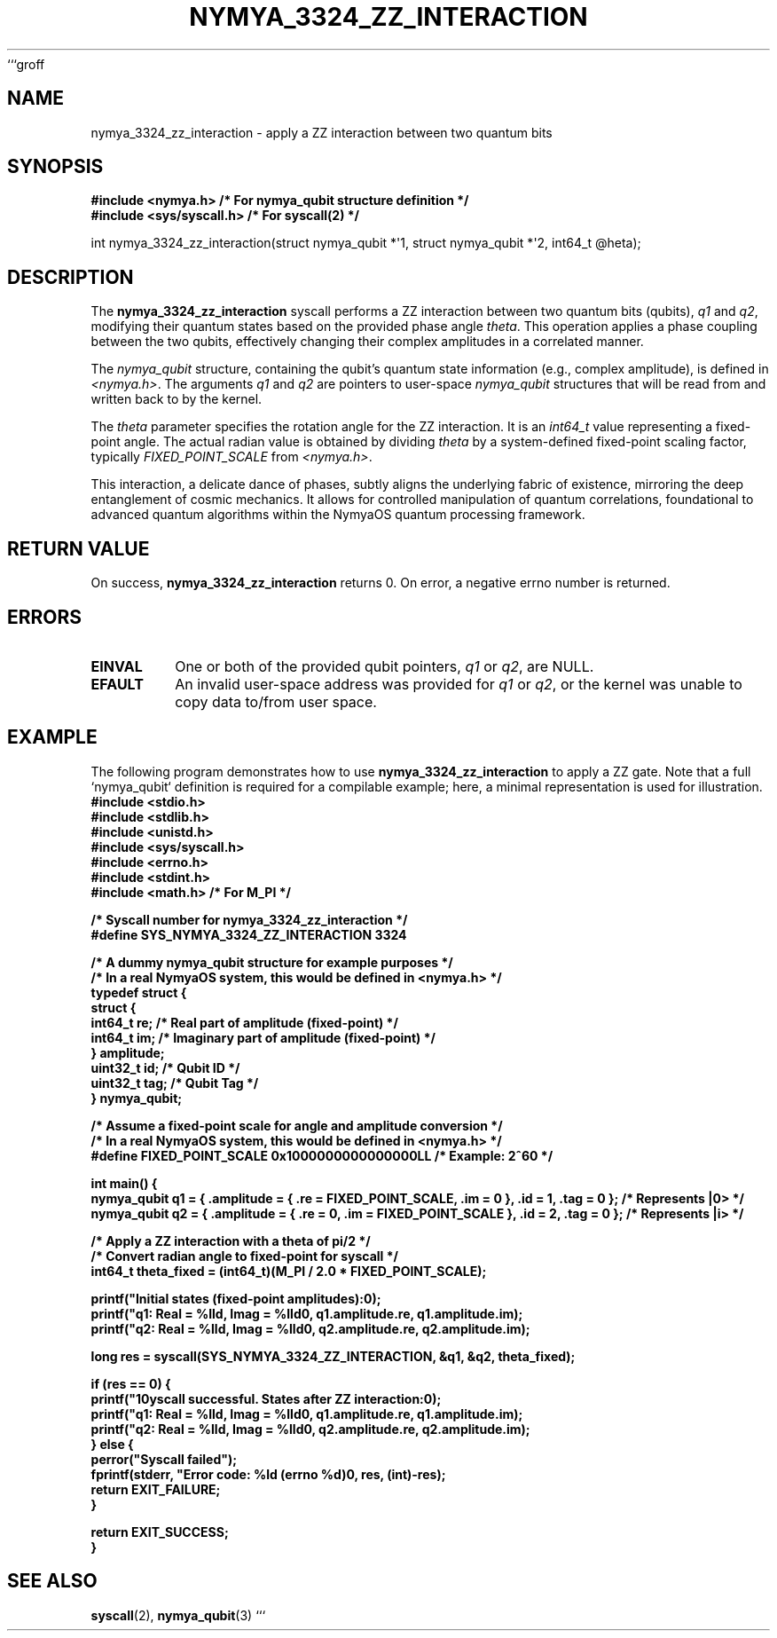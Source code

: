 ```groff
.TH NYMYA_3324_ZZ_INTERACTION 1 "December 2, 2023" "NYMYAOS" "NymyaOS Kernel Call"
.SH NAME
nymya_3324_zz_interaction \- apply a ZZ interaction between two quantum bits
.SH SYNOPSIS
.nf
.ft B
#include <nymya.h> /* For nymya_qubit structure definition */
#include <sys/syscall.h> /* For syscall(2) */
.ft P
.sp
int nymya_3324_zz_interaction(struct nymya_qubit *\(aq1, struct nymya_qubit *\(aq2, int64_t \(atheta);
.fi
.SH DESCRIPTION
The
.B nymya_3324_zz_interaction
syscall performs a ZZ interaction between two quantum bits (qubits),
.IR q1
and
.IR q2 ,
modifying their quantum states based on the provided phase angle
.IR theta .
This operation applies a phase coupling between the two qubits,
effectively changing their complex amplitudes in a correlated manner.

The
.IR nymya_qubit
structure, containing the qubit's quantum state information (e.g.,
complex amplitude), is defined in
.IR <nymya.h> .
The arguments
.IR q1
and
.IR q2
are pointers to user-space
.IR nymya_qubit
structures that will be read from and written back to by the kernel.
.PP
The
.IR theta
parameter specifies the rotation angle for the ZZ interaction.
It is an
.IR int64_t
value representing a fixed-point angle. The actual radian value
is obtained by dividing
.IR theta
by a system-defined fixed-point scaling factor, typically
.IR FIXED_POINT_SCALE
from
.IR <nymya.h> .
.PP
This interaction, a delicate dance of phases, subtly aligns the underlying fabric of existence, mirroring the deep entanglement of cosmic mechanics. It allows for controlled manipulation of quantum correlations, foundational to advanced quantum algorithms within the NymyaOS quantum processing framework.
.SH RETURN VALUE
On success,
.B nymya_3324_zz_interaction
returns 0. On error, a negative errno number is returned.
.SH ERRORS
.TP
.B EINVAL
One or both of the provided qubit pointers,
.IR q1
or
.IR q2 ,
are NULL.
.TP
.B EFAULT
An invalid user-space address was provided for
.IR q1
or
.IR q2 ,
or the kernel was unable to copy data to/from user space.
.SH EXAMPLE
The following program demonstrates how to use
.B nymya_3324_zz_interaction
to apply a ZZ gate. Note that a full `nymya_qubit` definition
is required for a compilable example; here, a minimal representation
is used for illustration.
.nf
.ft B
#include <stdio.h>
#include <stdlib.h>
#include <unistd.h>
#include <sys/syscall.h>
#include <errno.h>
#include <stdint.h>
#include <math.h> /* For M_PI */

/* Syscall number for nymya_3324_zz_interaction */
#define SYS_NYMYA_3324_ZZ_INTERACTION 3324

/* A dummy nymya_qubit structure for example purposes */
/* In a real NymyaOS system, this would be defined in <nymya.h> */
typedef struct {
    struct {
        int64_t re; /* Real part of amplitude (fixed-point) */
        int64_t im; /* Imaginary part of amplitude (fixed-point) */
    } amplitude;
    uint32_t id; /* Qubit ID */
    uint32_t tag; /* Qubit Tag */
} nymya_qubit;

/* Assume a fixed-point scale for angle and amplitude conversion */
/* In a real NymyaOS system, this would be defined in <nymya.h> */
#define FIXED_POINT_SCALE 0x1000000000000000LL /* Example: 2^60 */

int main() {
    nymya_qubit q1 = { .amplitude = { .re = FIXED_POINT_SCALE, .im = 0 }, .id = 1, .tag = 0 }; /* Represents |0> */
    nymya_qubit q2 = { .amplitude = { .re = 0, .im = FIXED_POINT_SCALE }, .id = 2, .tag = 0 }; /* Represents |i> */

    /* Apply a ZZ interaction with a theta of pi/2 */
    /* Convert radian angle to fixed-point for syscall */
    int64_t theta_fixed = (int64_t)(M_PI / 2.0 * FIXED_POINT_SCALE);

    printf("Initial states (fixed-point amplitudes):\n");
    printf("q1: Real = %lld, Imag = %lld\n", q1.amplitude.re, q1.amplitude.im);
    printf("q2: Real = %lld, Imag = %lld\n", q2.amplitude.re, q2.amplitude.im);

    long res = syscall(SYS_NYMYA_3324_ZZ_INTERACTION, &q1, &q2, theta_fixed);

    if (res == 0) {
        printf("\nSyscall successful. States after ZZ interaction:\n");
        printf("q1: Real = %lld, Imag = %lld\n", q1.amplitude.re, q1.amplitude.im);
        printf("q2: Real = %lld, Imag = %lld\n", q2.amplitude.re, q2.amplitude.im);
    } else {
        perror("Syscall failed");
        fprintf(stderr, "Error code: %ld (errno %d)\n", res, (int)-res);
        return EXIT_FAILURE;
    }

    return EXIT_SUCCESS;
}
.ft P
.fi
.SH SEE ALSO
.BR syscall (2),
.BR nymya_qubit (3)
```